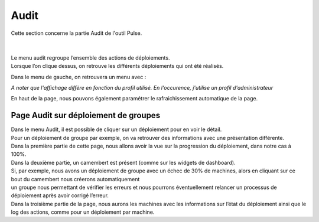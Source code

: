 ==========
Audit
==========

| Cette section concerne la partie Audit de l'outil Pulse.
|
|

| Le menu audit regroupe l’ensemble des actions de déploiements.
| Lorsque l’on clique dessus, on retrouve les différents déploiements qui ont été réalisés.

.. image:: images/tachesencours.png

Dans le menu de gauche, on retrouvera un menu avec : 

.. image:: images/sousmenu.png

*A noter que l'affichage diffère en fonction du profil utilisé. En l'occurence, j'utilise un profil d'administrateur*

En haut de la page, nous pouvons également paramétrer le rafraichissement automatique de la page.

Page Audit sur déploiement de groupes
======================================

| Dans le menu Audit, il est possible de cliquer sur un déploiement pour en voir le détail.
| Pour un déploiement de groupe par exemple, on va retrouver des informations avec une présentation différente.

.. image:: images/auditgroupe.png

| Dans la première partie de cette page, nous allons avoir la vue sur la progression du déploiement, dans notre cas à 100%.
| Dans la deuxième partie, un camembert est présent (comme sur les widgets de dashboard).
| Si, par exemple, nous avons un déploiement de groupe avec un échec de 30% de machines, alors en cliquant sur ce bout du camembert nous créerons automatiquement 
| un groupe nous permettant de vérifier les erreurs et nous pourrons éventuellement relancer un processus de déploiement après avoir corrigé l’erreur.
| Dans la troisième partie de la page, nous aurons les machines avec les informations sur l’état du déploiement ainsi que le log des actions, comme pour un déploiement par machine.
